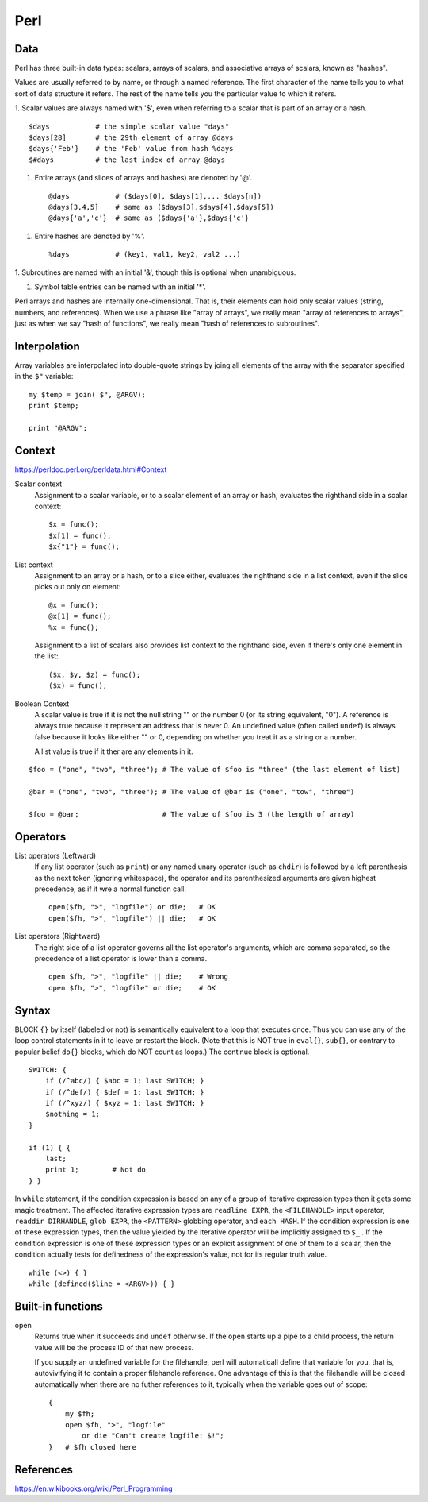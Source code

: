 Perl
====

Data
----

Perl has three built-in data types: scalars, arrays of scalars, and associative
arrays of scalars, known as "hashes".

Values are usually referred to by name, or through a named reference. The first
character of the name tells you to what sort of data structure it refers. The
rest of the name tells you the particular value to which it refers. 

1. Scalar values are always named with '$', even when referring to a scalar
that is part of an array or a hash. ::

    $days           # the simple scalar value "days"
    $days[28]       # the 29th element of array @days
    $days{'Feb'}    # the 'Feb' value from hash %days
    $#days          # the last index of array @days

1.  Entire arrays (and slices of arrays and hashes) are denoted by '@'. ::

    @days           # ($days[0], $days[1],... $days[n])
    @days[3,4,5]    # same as ($days[3],$days[4],$days[5])
    @days{'a','c'}  # same as ($days{'a'},$days{'c'}

1.  Entire hashes are denoted by '%'. ::

    %days           # (key1, val1, key2, val2 ...)

1.  Subroutines are named with an initial '&', though this is optional when
unambiguous.

1.  Symbol table entries can be named with an initial '*'.

Perl arrays and hashes are internally one-dimensional. That is, their elements
can hold only scalar values (string, numbers, and references). When we use a
phrase like "array of arrays", we really mean "array of references to arrays",
just as when we say "hash of functions", we really mean "hash of references to
subroutines".


Interpolation
-------------

Array variables are interpolated into double-quote strings by joing all
elements of the array with the separator specified in the ``$"`` variable: ::

    my $temp = join( $", @ARGV);
    print $temp;

    print "@ARGV";

Context
-------

https://perldoc.perl.org/perldata.html#Context

Scalar context
    Assignment to a scalar variable, or to a scalar element of an array or
    hash, evaluates the righthand side in a scalar context: ::

        $x = func();
        $x[1] = func();
        $x{"1"} = func();

List context
    Assignment to an array or a hash, or to a slice either, evaluates the
    righthand side in a list context, even if the slice picks out only on
    element: ::

        @x = func();
        @x[1] = func();
        %x = func();

    Assignment to a list of scalars also provides list context to the righthand
    side, even if there's only one element in the list: ::

        ($x, $y, $z) = func();
        ($x) = func();

Boolean Context
    A scalar value is true if it is not the null string "" or the number 0 (or
    its string equivalent, "0"). A reference is always true because it
    represent an address that is never 0. An undefined value (often called
    ``undef``) is always false because it looks like either "" or 0, depending
    on whether you treat it as a string or a number.

    A list value is true if it  ther are any elements in it.


::

    $foo = ("one", "two", "three"); # The value of $foo is "three" (the last element of list)

    @bar = ("one", "two", "three"); # The value of @bar is ("one", "tow", "three")

    $foo = @bar;                    # The value of $foo is 3 (the length of array)

Operators
---------

List operators (Leftward)
    If any list operator (such as ``print``) or any named unary operator (such
    as ``chdir``) is followed by a left parenthesis as the next token (ignoring
    whitespace), the operator and its parenthesized arguments are given highest
    precedence, as if it wre a normal function call. ::

        open($fh, ">", "logfile") or die;   # OK
        open($fh, ">", "logfile") || die;   # OK

List operators (Rightward)
    The right side of a list operator governs all the list operator's
    arguments, which are comma separated, so the precedence of a list operator
    is lower than a comma.  ::

        open $fh, ">", "logfile" || die;    # Wrong
        open $fh, ">", "logfile" or die;    # OK
        
Syntax
------

BLOCK ``{}`` by itself (labeled or not) is semantically equivalent to a loop
that executes once. Thus you can use any of the loop control statements in it
to leave or restart the block. (Note that this is NOT true in ``eval{}``,
``sub{}``, or contrary to popular belief ``do{}`` blocks, which do NOT count as
loops.) The continue block is optional. ::

    SWITCH: {
        if (/^abc/) { $abc = 1; last SWITCH; }
        if (/^def/) { $def = 1; last SWITCH; }
        if (/^xyz/) { $xyz = 1; last SWITCH; }
        $nothing = 1;
    }

    if (1) { {
        last;
        print 1;        # Not do
    } }

In ``while`` statement, if the condition expression is based on any of a group
of iterative expression types then it gets some magic treatment. The affected
iterative expression types are ``readline EXPR``, the ``<FILEHANDLE>`` input
operator, ``readdir DIRHANDLE``, ``glob EXPR``, the ``<PATTERN>`` globbing
operator, and ``each HASH``.  If the condition expression is one of these
expression types, then the value yielded by the iterative operator will be
implicitly assigned to ``$_`` . If the condition expression is one of these
expression types or an explicit assignment of one of them to a scalar, then the
condition actually tests for definedness of the expression's value, not for its
regular truth value. ::

    while (<>) { }
    while (defined($line = <ARGV>)) { }


Built-in functions
------------------

open
    Returns true when it succeeds and ``undef`` otherwise. If the ``open``
    starts up a pipe to a child process, the return value will be the process
    ID of that new process.

    If you supply an undefined variable for the filehandle, perl will
    automaticall define that variable for you, that is, autovivifying it to
    contain a proper filehandle reference. One advantage of this is that the
    filehandle will be closed automatically when there are no futher references
    to it, typically when the variable goes out of scope: ::

        {
            my $fh;
            open $fh, ">", "logfile"
                or die "Can't create logfile: $!";
        }   # $fh closed here

References
----------

https://en.wikibooks.org/wiki/Perl_Programming
